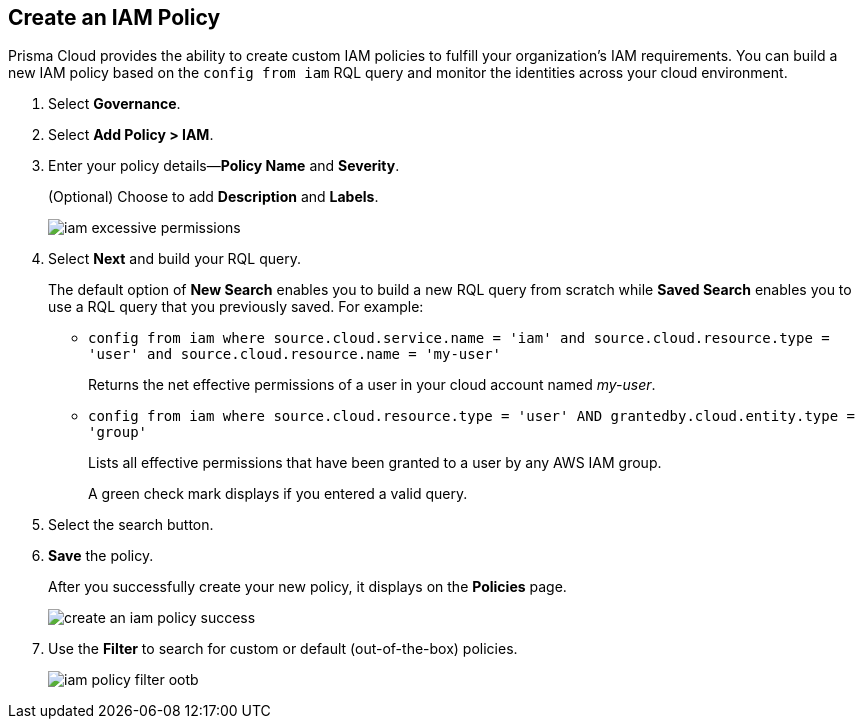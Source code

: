 :topic_type: task
[.task]
[#idce1a8a0b-873d-4b1c-b5ad-5b525a791d10]
== Create an IAM Policy

// Create custom IAM policies in Prisma Cloud to monitor your AWS, Azure, or GCP environments to enforce identity management best practices.

Prisma Cloud provides the ability to create custom IAM policies to fulfill your organization’s IAM requirements. You can build a new IAM policy based on the `config from iam` RQL query and monitor the identities across your cloud environment.

[.procedure]
. Select *Governance*.

. Select *Add Policy > IAM*. 

. Enter your policy details—*Policy Name* and *Severity*.
+
(Optional) Choose to add *Description* and *Labels*.
+
image::governance/iam-excessive-permissions.png[]

. Select *Next* and build your RQL query.
+
The default option of *New Search* enables you to build a new RQL query from scratch while *Saved Search* enables you to use a RQL query that you previously saved. For example:

* `config from iam where source.cloud.service.name = 'iam' and source.cloud.resource.type = 'user' and source.cloud.resource.name = 'my-user'`
+
Returns the net effective permissions of a user in your cloud account named _my-user_.

* `config from iam where source.cloud.resource.type = 'user' AND grantedby.cloud.entity.type = 'group'`
+
Lists all effective permissions that have been granted to a user by any AWS IAM group.
+
A green check mark displays if you entered a valid query.

. Select the search button.

. *Save* the policy.
+
After you successfully create your new policy, it displays on the *Policies* page.
+
image::governance/create-an-iam-policy-success.png[]

. Use the *Filter* to search for custom or default (out-of-the-box) policies.
+
image::governance/iam-policy-filter-ootb.png[]